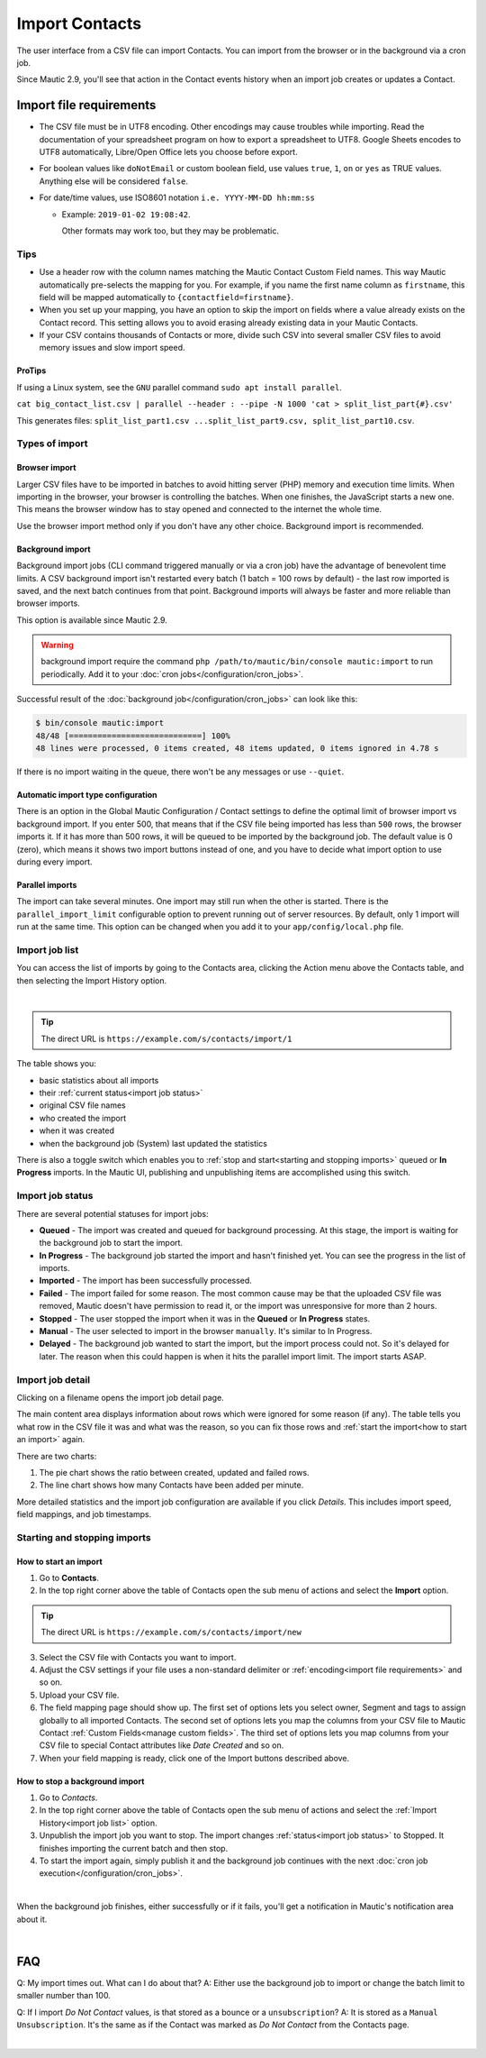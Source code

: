 .. vale off

Import Contacts
###############

.. vale on

The user interface from a CSV file can import Contacts. You can import from the browser or in the background via a cron job.

Since Mautic 2.9, you'll see that action in the Contact events history when an import job creates or updates a Contact.

Import file requirements
************************

* The CSV file must be in UTF8 encoding. Other encodings may cause troubles while importing. Read the documentation of your spreadsheet program on how to export a spreadsheet to UTF8. Google Sheets encodes to UTF8 automatically, Libre/Open Office lets you choose before export.

* For boolean values like ``doNotEmail`` or custom boolean field, use values ``true``, ``1``, ``on`` or ``yes`` as TRUE values. Anything else will be considered ``false``.

* For date/time values, use ISO8601 notation ``i.e. YYYY-MM-DD hh:mm:ss``

  * Example: ``2019-01-02 19:08:42``.
    
    Other formats may work too, but they may be problematic.

Tips
====

* Use a header row with the column names matching the Mautic Contact Custom Field names. This way Mautic automatically pre-selects the mapping for you. For example, if you name the first name column as ``firstname``, this field will be mapped automatically to ``{contactfield=firstname}``.

* When you set up your mapping, you have an option to skip the import on fields where a value already exists on the Contact record. This setting allows you to avoid erasing already existing data in your Mautic Contacts.

* If your CSV contains thousands of Contacts or more, divide such CSV into several smaller CSV files to avoid memory issues and slow import speed.

ProTips
~~~~~~~

If using a Linux system, see the ``GNU`` parallel command ``sudo apt install parallel``.

``cat big_contact_list.csv | parallel --header : --pipe -N 1000 'cat > split_list_part{#}.csv'``

This generates files: ``split_list_part1.csv ...split_list_part9.csv, split_list_part10.csv``.

Types of import
===============

Browser import
~~~~~~~~~~~~~~

Larger CSV files have to be imported in batches to avoid hitting server (PHP) memory and execution time limits. When importing in the browser, your browser is controlling the batches. When one finishes, the JavaScript starts a new one. This means the browser window has to stay opened and connected to the internet the whole time.

Use the browser import method only if you don't have any other choice. Background import is recommended.

Background import
~~~~~~~~~~~~~~~~~

Background import jobs (CLI command triggered manually or via a cron job) have the advantage of benevolent time limits. A CSV background import isn't restarted every batch (1 batch = 100 rows by default) - the last row imported is saved, and the next batch continues from that point. Background imports will always be faster and more reliable than browser imports.

This option is available since Mautic 2.9.

.. warning:: 

  background import require the command ``php /path/to/mautic/bin/console mautic:import`` to run periodically. Add it to your :doc:`cron jobs</configuration/cron_jobs>`.

Successful result of the :doc:`background job</configuration/cron_jobs>` can look like this:

.. code-block:: shell

  $ bin/console mautic:import
  48/48 [============================] 100%
  48 lines were processed, 0 items created, 48 items updated, 0 items ignored in 4.78 s

If there is no import waiting in the queue, there won't be any messages or use ``--quiet``.

Automatic import type configuration
~~~~~~~~~~~~~~~~~~~~~~~~~~~~~~~~~~~~

There is an option in the Global Mautic Configuration / Contact settings to define the optimal limit of browser import vs background import. If you enter 500, that means that if the CSV file being imported has less than ``500`` rows, the browser imports it. If it has more than 500 rows, it will be queued to be imported by the background job. The default value is 0 (zero), which means it shows two import buttons instead of one, and you have to decide what import option to use during every import.

Parallel imports
~~~~~~~~~~~~~~~~

The import can take several minutes. One import may still run when the other is started. There is the ``parallel_import_limit`` configurable option to prevent running out of server resources. By default, only 1 import will run at the same time. This option can be changed when you add it to your ``app/config/local.php`` file.


Import job list
===============

You can access the list of imports by going to the Contacts area, clicking the Action menu above the Contacts table, and then selecting the Import History option.

.. image:: images/import-history-button.png
    :align: center
    :alt: Screenshot of Import history button

|

.. tip:: 

  The direct URL is ``https://example.com/s/contacts/import/1``

The table shows you:

* basic statistics about all imports
* their :ref:`current status<import job status>`
* original CSV file names
* who created the import
* when it was created
* when the background job (System) last updated the statistics

There is also a toggle switch which enables you to :ref:`stop and start<starting and stopping imports>` queued or **In Progress** imports. In the Mautic UI, publishing and unpublishing items are accomplished using this switch.

Import job status
=================

There are several potential statuses for import jobs:

* **Queued** - The import was created and queued for background processing. At this stage, the import is waiting for the background job to start the import.

* **In Progress** - The background job started the import and hasn't finished yet. You can see the progress in the list of imports.

* **Imported** - The import has been successfully processed.

* **Failed** - The import failed for some reason. The most common cause may be that the uploaded CSV file was removed, Mautic doesn't have permission to read it, or the import was unresponsive for more than 2 hours.

* **Stopped** - The user stopped the import when it was in the **Queued** or **In Progress** states.

* **Manual** - The user selected to import in the browser ``manually``. It's similar to In Progress.

* **Delayed** - The background job wanted to start the import, but the import process could not. So it's delayed for later. The reason when this could happen is when it hits the parallel import limit. The import starts ASAP.

Import job detail
=================

Clicking on a filename opens the import job detail page.

The main content area displays information about rows which were ignored for some reason (if any). The table tells you what row in the CSV file it was and what was the reason, so you can fix those rows and :ref:`start the import<how to start an import>` again.

There are two charts:

1. The pie chart shows the ratio between created, updated and failed rows.

2. The line chart shows how many Contacts have been added per minute.

More detailed statistics and the import job configuration are available if you click *Details*. This includes import speed, field mappings, and job timestamps.


Starting and stopping imports
=============================

How to start an import
~~~~~~~~~~~~~~~~~~~~~~

1. Go to **Contacts**.

2. In the top right corner above the table of Contacts open the sub menu of actions and select the **Import** option.

.. tip:: 

  The direct URL is ``https://example.com/s/contacts/import/new``

3. Select the CSV file with Contacts you want to import.

4. Adjust the CSV settings if your file uses a non-standard delimiter or :ref:`encoding<import file requirements>` and so on.

5. Upload your CSV file.

6. The field mapping page should show up. The first set of options lets you select owner, Segment and tags to assign globally to all imported Contacts. The second set of options lets you map the columns from your CSV file to Mautic Contact :ref:`Custom Fields<manage custom fields>`. The third set of options lets you map columns from your CSV file to special Contact attributes like *Date Created* and so on.

7. When your field mapping is ready, click one of the Import buttons described above.

How to stop a background import
~~~~~~~~~~~~~~~~~~~~~~~~~~~~~~~

1. Go to *Contacts*.

2. In the top right corner above the table of Contacts open the sub menu of actions and select the :ref:`Import History<import job list>` option.

3. Unpublish the import job you want to stop. The import changes :ref:`status<import job status>` to Stopped. It finishes importing the current batch and then stop.

4. To start the import again, simply publish it and the background job continues with the next :doc:`cron job execution</configuration/cron_jobs>`.

.. image:: images/import-publish.png
    :align: center
    :alt: Screenshot of Import publish

|

When the background job finishes, either successfully or if it fails, you'll get a notification in Mautic's notification area about it.

.. image:: images/notifications.png
    :align: center
    :alt: Screenshot of notification

|

FAQ
***

Q: My import times out. What can I do about that? 
A: Either use the background job to import or change the batch limit to smaller number than 100.

Q: If I import *Do Not Contact* values, is that stored as a bounce or a ``unsubscription``? 
A: It is stored as a ``Manual Unsubscription``. It's the same as if the Contact was marked as *Do Not Contact* from the Contacts page.

.. image:: images/do-not-contact.png
    :align: center
    :alt: Screenshot of Do Not Contact

|





